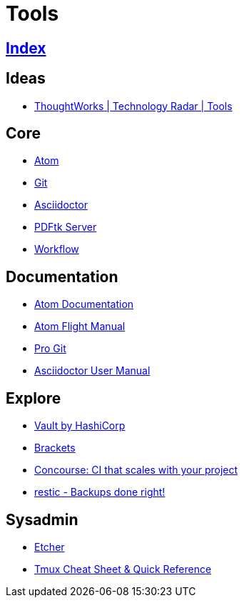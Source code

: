 = Tools

== link:../index.adoc[Index]

== Ideas

- link:https://www.thoughtworks.com/radar/tools[ThoughtWorks | Technology Radar | Tools]

== Core

- link:atom.adoc[Atom]
- link:https://git-scm.com/[Git]
- link:asciidoctor.adoc[Asciidoctor]
- link:https://www.pdflabs.com/docs/pdftk-cli-examples/[PDFtk Server]
- link:tools-workflow.adoc[Workflow]

== Documentation

- link:https://atom.io/docs[Atom Documentation]
- link:http://flight-manual.atom.io/[Atom Flight Manual]
- link:https://git-scm.com/book/en/v2[Pro Git]
- link:http://asciidoctor.org/docs/user-manual/[Asciidoctor User Manual]

== Explore

- link:https://www.vaultproject.io/[Vault by HashiCorp]
- link:http://brackets.io/[Brackets]
- link:http://concourse.ci/[Concourse: CI that scales with your project]
- link:https://restic.github.io/[restic - Backups done right!]

== Sysadmin

- link:https://etcher.io/[Etcher]
- link:https://tmuxcheatsheet.com/[Tmux Cheat Sheet & Quick Reference]
